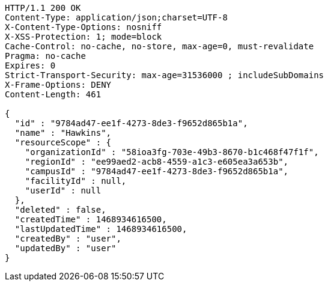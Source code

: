 [source,http,options="nowrap"]
----
HTTP/1.1 200 OK
Content-Type: application/json;charset=UTF-8
X-Content-Type-Options: nosniff
X-XSS-Protection: 1; mode=block
Cache-Control: no-cache, no-store, max-age=0, must-revalidate
Pragma: no-cache
Expires: 0
Strict-Transport-Security: max-age=31536000 ; includeSubDomains
X-Frame-Options: DENY
Content-Length: 461

{
  "id" : "9784ad47-ee1f-4273-8de3-f9652d865b1a",
  "name" : "Hawkins",
  "resourceScope" : {
    "organizationId" : "58ioa3fg-703e-49b3-8670-b1c468f47f1f",
    "regionId" : "ee99aed2-acb8-4559-a1c3-e605ea3a653b",
    "campusId" : "9784ad47-ee1f-4273-8de3-f9652d865b1a",
    "facilityId" : null,
    "userId" : null
  },
  "deleted" : false,
  "createdTime" : 1468934616500,
  "lastUpdatedTime" : 1468934616500,
  "createdBy" : "user",
  "updatedBy" : "user"
}
----